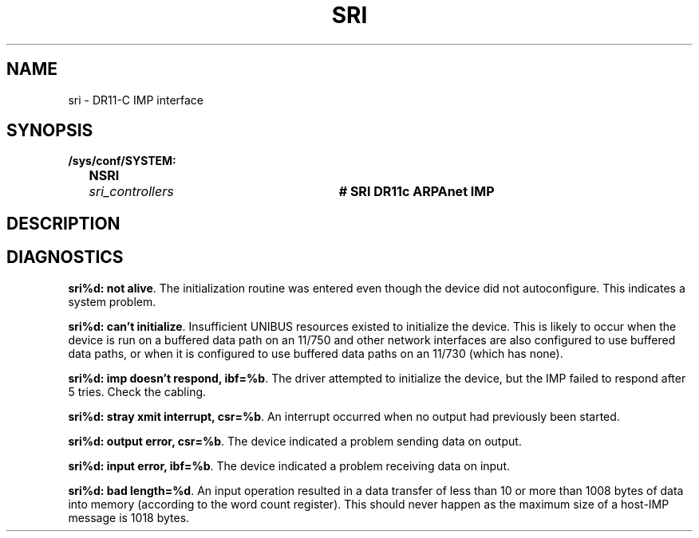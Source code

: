 .\" Copyright (c) 1983 Regents of the University of California.
.\" All rights reserved.  The Berkeley software License Agreement
.\" specifies the terms and conditions for redistribution.
.\"
.\"	@(#)sri.4	6.4 (Berkeley) 8/20/87
.\"
.TH SRI 4 "August 20, 1987"
.UC 2
.SH NAME
sri \- DR11-C IMP interface
.SH SYNOPSIS
.ft B
.nf
/sys/conf/SYSTEM:
	NSRI	\fIsri_controllers\fP	# SRI DR11c ARPAnet IMP
.fi
.ft R
.SH DESCRIPTION
.SH DIAGNOSTICS
.BR "sri%d: not alive" .
The initialization routine was entered even though the device
did not autoconfigure.  This indicates a system problem.
.PP
.BR "sri%d: can't initialize" .
Insufficient UNIBUS resources existed to initialize the device.
This is likely to occur when the device is run on a buffered
data path on an 11/750 and other network interfaces are also
configured to use buffered data paths, or when it is configured
to use buffered data paths on an 11/730 (which has none).
.PP
.BR "sri%d: imp doesn't respond, ibf=%b" .
The driver attempted to initialize the device, but the IMP
failed to respond after 5 tries.  Check the cabling.
.PP
.BR "sri%d: stray xmit interrupt, csr=%b" .
An interrupt occurred when no output had previously been started. 
.PP
.BR "sri%d: output error, csr=%b" .
The device indicated a problem sending data on output.
.PP
.BR "sri%d: input error, ibf=%b" .
The device indicated a problem receiving data on input.
.PP
.BR "sri%d: bad length=%d" .
An input operation resulted in a data transfer of less than
10 or more than 1008 bytes of
data into memory (according to the word count register).
This should never happen as the maximum size of a host-IMP
message is 1018 bytes.
